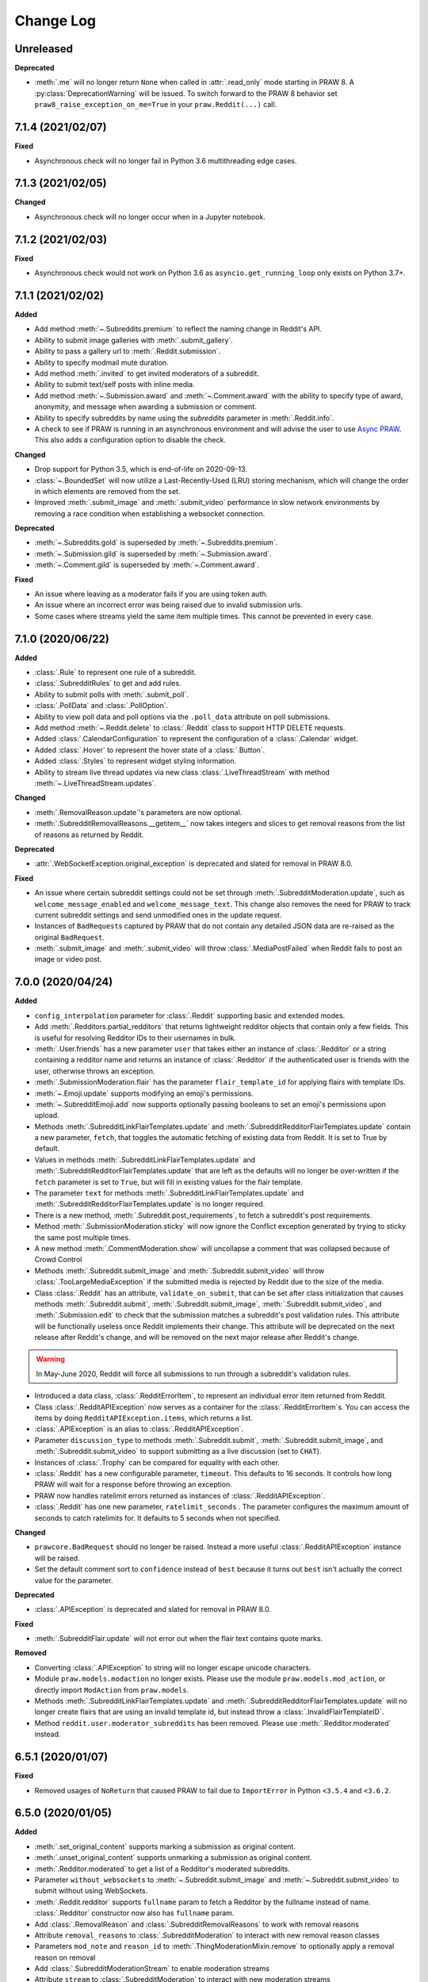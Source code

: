 Change Log
==========

Unreleased
----------

**Deprecated**

* :meth:`.me` will no longer return ``None`` when called in :attr:`.read_only` mode 
  starting in PRAW 8. A :py:class:`DeprecationWarning` will be issued. To switch forward
  to the PRAW 8 behavior set ``praw8_raise_exception_on_me=True`` in your
  ``praw.Reddit(...)`` call.

7.1.4 (2021/02/07)
------------------

**Fixed**

* Asynchronous check will no longer fail in Python 3.6 multithreading edge cases.

7.1.3 (2021/02/05)
------------------

**Changed**

* Asynchronous check will no longer occur when in a Jupyter notebook.

7.1.2 (2021/02/03)
------------------

**Fixed**

* Asynchronous check would not work on Python 3.6 as ``asyncio.get_running_loop`` only
  exists on Python 3.7+.

7.1.1 (2021/02/02)
------------------

**Added**

* Add method :meth:`~.Subreddits.premium` to reflect the naming change in Reddit's API.
* Ability to submit image galleries with :meth:`.submit_gallery`.
* Ability to pass a gallery url to :meth:`.Reddit.submission`.
* Ability to specify modmail mute duration.
* Add method :meth:`.invited` to get invited moderators of a subreddit.
* Ability to submit text/self posts with inline media.
* Add method :meth:`~.Submission.award` and :meth:`~.Comment.award` with the ability to
  specify type of award, anonymity, and message when awarding a submission or comment.
* Ability to specify subreddits by name using the `subreddits` parameter in
  :meth:`.Reddit.info`.
* A check to see if PRAW is running in an asynchronous environment and will advise the
  user to use `Async PRAW <https://asyncpraw.readthedocs.io>`_. This also adds a
  configuration option to disable the check.

**Changed**

* Drop support for Python 3.5, which is end-of-life on 2020-09-13.
* :class:`~.BoundedSet` will now utilize a Last-Recently-Used (LRU) storing mechanism,
  which will change the order in which elements are removed from the set.
* Improved :meth:`.submit_image` and :meth:`.submit_video` performance in slow
  network environments by removing a race condition when establishing a
  websocket connection.

**Deprecated**

* :meth:`~.Subreddits.gold` is superseded by :meth:`~.Subreddits.premium`.
* :meth:`~.Submission.gild` is superseded by :meth:`~.Submission.award`.
* :meth:`~.Comment.gild` is superseded by :meth:`~.Comment.award`.

**Fixed**

* An issue where leaving as a moderator fails if you are using token auth.
* An issue where an incorrect error was being raised due to invalid submission urls.
* Some cases where streams yield the same item multiple times. This cannot be
  prevented in every case.

7.1.0 (2020/06/22)
------------------

**Added**

* :class:`.Rule` to represent one rule of a subreddit.
* :class:`.SubredditRules` to get and add rules.
* Ability to submit polls with :meth:`.submit_poll`.
* :class:`.PollData` and :class:`.PollOption`.
* Ability to view poll data and poll options via the ``.poll_data`` attribute on poll
  submissions.
* Add method :meth:`~.Reddit.delete` to :class:`.Reddit` class to support HTTP DELETE
  requests.
* Added :class:`.CalendarConfiguration` to represent the configuration of a
  :class:`.Calendar` widget.
* Added :class:`.Hover` to represent the hover state of a :class:`.Button`.
* Added :class:`.Styles` to represent widget styling information.
* Ability to stream live thread updates via new class :class:`.LiveThreadStream` with
  method :meth:`~.LiveThreadStream.updates`.

**Changed**

* :meth:`.RemovalReason.update`\ 's parameters are now optional.
* :meth:`.SubredditRemovalReasons.__getitem__` now takes integers and slices to get
  removal reasons from the list of reasons as returned by Reddit.

**Deprecated**

* :attr:`.WebSocketException.original_exception` is deprecated and slated for removal in
  PRAW 8.0.

**Fixed**

* An issue where certain subreddit settings could not be set through
  :meth:`.SubredditModeration.update`, such as ``welcome_message_enabled`` and
  ``welcome_message_text``. This change also removes the need for PRAW to track current
  subreddit settings and send unmodified ones in the update request.
* Instances of ``BadRequest``\ s captured by PRAW that do not contain any detailed JSON
  data are re-raised as the original ``BadRequest``.
* :meth:`.submit_image` and :meth:`.submit_video` will throw :class:`.MediaPostFailed`
  when Reddit fails to post an image or video post.


7.0.0 (2020/04/24)
------------------

**Added**

* ``config_interpolation`` parameter for :class:`.Reddit` supporting basic and extended
  modes.
* Add :meth:`.Redditors.partial_redditors` that returns lightweight redditor objects
  that contain only a few fields. This is useful for resolving Redditor IDs to their
  usernames in bulk.
* :meth:`.User.friends` has a new parameter ``user`` that takes either an instance of
  :class:`.Redditor` or a string containing a redditor name and returns an instance of
  :class:`.Redditor` if the authenticated user is friends with the user, otherwise
  throws an exception.
* :meth:`.SubmissionModeration.flair` has the parameter ``flair_template_id`` for
  applying flairs with template IDs.
* :meth:`~.Emoji.update` supports modifying an emoji's permissions.
* :meth:`~.SubredditEmoji.add` now supports optionally passing booleans to set an
  emoji's permissions upon upload.
* Methods :meth:`.SubredditLinkFlairTemplates.update` and
  :meth:`.SubredditRedditorFlairTemplates.update` contain a new parameter, ``fetch``,
  that toggles the automatic fetching of existing data from Reddit. It is set to True by
  default.
* Values in methods :meth:`.SubredditLinkFlairTemplates.update` and
  :meth:`.SubredditRedditorFlairTemplates.update` that are left as the defaults will no
  longer be over-written if the ``fetch`` parameter is set to ``True``, but will fill in
  existing values for the flair template.
* The parameter ``text`` for methods :meth:`.SubredditLinkFlairTemplates.update` and
  :meth:`.SubredditRedditorFlairTemplates.update` is no longer required.
* There is a new method, :meth:`.Subreddit.post_requirements`, to fetch a subreddit's
  post requirements.
* Method :meth:`.SubmissionModeration.sticky` will now ignore the Conflict exception
  generated by trying to sticky the same post multiple times.
* A new method :meth:`.CommentModeration.show` will uncollapse a comment that was
  collapsed because of Crowd Control
* Methods :meth:`.Subreddit.submit_image` and :meth:`.Subreddit.submit_video` will throw
  :class:`.TooLargeMediaException` if the submitted media is rejected by Reddit due to
  the size of the media.
* Class :class:`.Reddit` has an attribute, ``validate_on_submit``, that can be set after
  class initialization that causes methods :meth:`.Subreddit.submit`,
  :meth:`.Subreddit.submit_image`, :meth:`.Subreddit.submit_video`, and
  :meth:`.Submission.edit` to check that the submission matches a subreddit's post
  validation rules. This attribute will be functionally useless once Reddit implements
  their change. This attribute will be deprecated on the next release after Reddit's
  change, and will be removed on the next major release after Reddit's change.

.. warning::

    In May-June 2020, Reddit will force all submissions to run through a subreddit's
    validation rules.

* Introduced a data class, :class:`.RedditErrorItem`, to represent an individual error
  item returned from Reddit.
* Class :class:`.RedditAPIException` now serves as a container for the
  :class:`.RedditErrorItem`\ s. You can access the items by doing
  ``RedditAPIException.items``, which returns a list.
* :class:`.APIException` is an alias to :class:`.RedditAPIException`.
* Parameter ``discussion_type`` to methods :meth:`.Subreddit.submit`,
  :meth:`.Subreddit.submit_image`, and :meth:`.Subreddit.submit_video` to support
  submitting as a live discussion (set to ``CHAT``).
* Instances of :class:`.Trophy` can be compared for equality with each other.
* :class:`.Reddit` has a new configurable parameter, ``timeout``. This defaults to 16
  seconds. It controls how long PRAW will wait for a response before throwing an
  exception.
* PRAW now handles ratelimit errors returned as instances of
  :class:`.RedditAPIException`.
* :class:`.Reddit` has one new parameter, ``ratelimit_seconds`` . The parameter
  configures the maximum amount of seconds to catch ratelimits for. It defaults to 5
  seconds when not specified.

**Changed**

* ``prawcore.BadRequest`` should no longer be raised. Instead a more useful
  :class:`.RedditAPIException` instance will be raised.
* Set the default comment sort to ``confidence`` instead of ``best`` because it turns
  out ``best`` isn't actually the correct value for the parameter.

**Deprecated**

* :class:`.APIException` is deprecated and slated for removal in PRAW 8.0.

**Fixed**

* :meth:`.SubredditFlair.update` will not error out when the flair text contains quote
  marks.

**Removed**

* Converting :class:`.APIException` to string will no longer escape unicode characters.
* Module ``praw.models.modaction`` no longer exists. Please use the module
  ``praw.models.mod_action``, or directly import ``ModAction`` from ``praw.models``.
* Methods :meth:`.SubredditLinkFlairTemplates.update` and
  :meth:`.SubredditRedditorFlairTemplates.update` will no longer create flairs that are
  using an invalid template id, but instead throw a :class:`.InvalidFlairTemplateID`.
* Method ``reddit.user.moderator_subreddits`` has been removed. Please use
  :meth:`.Redditor.moderated` instead.

6.5.1 (2020/01/07)
------------------

**Fixed**

* Removed usages of ``NoReturn`` that caused PRAW to fail due to ``ImportError`` in
  Python ``<3.5.4`` and ``<3.6.2``.

6.5.0 (2020/01/05)
------------------

**Added**

* :meth:`.set_original_content` supports marking a submission as original content.
* :meth:`.unset_original_content` supports unmarking a submission as original content.
* :meth:`.Redditor.moderated` to get a list of a Redditor's moderated subreddits.
* Parameter ``without_websockets`` to :meth:`~.Subreddit.submit_image` and
  :meth:`~.Subreddit.submit_video` to submit without using WebSockets.
* :meth:`.Reddit.redditor` supports ``fullname`` param to fetch a Redditor by the
  fullname instead of name. :class:`.Redditor` constructor now also has ``fullname``
  param.
* Add :class:`.RemovalReason` and :class:`.SubredditRemovalReasons` to work with removal
  reasons
* Attribute ``removal_reasons`` to :class:`.SubredditModeration` to interact with new
  removal reason classes
* Parameters ``mod_note`` and ``reason_id`` to :meth:`.ThingModerationMixin.remove` to
  optionally apply a removal reason on removal
* Add :class:`.SubredditModerationStream` to enable moderation streams
* Attribute ``stream`` to :class:`.SubredditModeration` to interact with new moderation
  streams
* Add :meth:`.SubredditModerationStream.edited` to allow streaming of
  :meth:`.SubredditModeration.edited`
* Add :meth:`.SubredditModerationStream.log` to allow streaming of
  :meth:`.SubredditModeration.log`
* Add :meth:`.SubredditModerationStream.modmail_conversations` to allow streaming of
  :meth:`.Modmail.conversations`
* Add :meth:`.SubredditModerationStream.modqueue` to allow streaming of
  :meth:`.SubredditModeration.modqueue`
* Add :meth:`.SubredditModerationStream.reports` to allow streaming of
  :meth:`.SubredditModeration.reports`
* Add :meth:`.SubredditModerationStream.spam` to allow streaming of
  :meth:`.SubredditModeration.spam`
* Add :meth:`.SubredditModerationStream.unmoderated` to allow streaming of
  :meth:`.SubredditModeration.unmoderated`
* Add :meth:`.SubredditModerationStream.unread` to allow streaming of
  :meth:`.SubredditModeration.unread`
* Parameter ``exclude_before`` to :func:`.stream_generator` to allow
  :meth:`.SubredditModerationStream.modmail_conversations` to work
* Parameters ``allowable_content`` and ``max_emojis`` to
  :meth:`~.SubredditRedditorFlairTemplates.add`,
  :meth:`~.SubredditLinkFlairTemplates.add`, and
  :meth:`~.SubredditFlairTemplates.update`, as well as its child classes.

**Deprecated**

* Method ``reddit.user.moderator_subreddits`` as :meth:`.Redditor.moderated` provides
  more functionality.
* The file for ModActions (praw/models/modaction.py) has been moved to
  praw/models/mod_action.py and the previous has been Deprecated.

**Expected Changes**

* The behavior of ``APIException`` will no longer unicode-escape strings in the next
  minor release.

6.4.0 (2019/09/21)
------------------

**Added**

* :meth:`~.Submission.crosspost` support parameter ``flair_id`` to flair the submission
  immediately upon crossposting.
* :meth:`~.Submission.crosspost` support parameter ``flair_text`` to set a custom text
  to the flair immediately upon crossposting.
* :meth:`~.Submission.crosspost` support parameter ``nsfw`` to mark the submission NSFW
  immediately upon crossposting.
* :meth:`~.Submission.crosspost` support parameter ``spoiler`` to mark the submission as
  a spoiler immediately upon crossposting.

**Fixed**

* :meth:`.add_community_list` has parameter ``description`` to support unannounced
  upstream Reddit API changes.
* :meth:`~.WidgetModeration.update` supports passing a list of :class:`.Subreddit`
  objects.

**Changed**

* Removed ``css_class`` parameter cannot be used with ``background_color``,
  ``text_color``, or ``mod_only`` constraint on methods:

  * ``SubredditFlairTemplates.update()``
  * ``SubredditRedditorFlairTemplates.add()``
  * ``SubredditLinkFlairTemplates.add()``

**Removed**

* Drop official support for Python 2.7.
* ``Multireddit.rename()`` no longer works due to a change in the Reddit API.

6.3.1 (2019/06/10)
------------------

**Removed**

* ``SubredditListingMixin.gilded()``, as this was supposed to be removed in 6.0.0 after
  deprecation in 5.2.0.

6.3.0 (2019/06/09)
------------------

**Added**

* Collections (:class:`.Collection` and helper classes).
* :meth:`.submit`, :meth:`.submit_image`, and :meth:`.submit_video` can be used to
  submit a post directly to a collection.
* ``praw.util.camel_to_snake`` and ``praw.util.snake_case_keys``.
* Comments can now be locked and unlocked via ``comment.mod.lock()`` and
  ``comment.mod.unlock()``. See: (:meth:`.ThingModerationMixin.lock` and
  :meth:`.ThingModerationMixin.unlock`).
* ``align`` parameter to :meth:`.SubredditStylesheet.upload_banner_additional_image`

**Changed**

* :meth:`.Reddit.info` now accepts any non-str iterable for fullnames (not just
  ``list``).
* :meth:`.Reddit.info` now returns a generator instead of a list when using the ``url``
  parameter.

6.2.0 (2019/05/05)
------------------

**Added**

* :meth:`.SubredditStylesheet.upload_banner`
* :meth:`.SubredditStylesheet.upload_banner_additional_image`
* :meth:`.SubredditStylesheet.upload_banner_hover_image`
* :meth:`.SubredditStylesheet.delete_banner`
* :meth:`.SubredditStylesheet.delete_banner_additional_image`
* :meth:`.SubredditStylesheet.delete_banner_hover_image`
* :meth:`~.Subreddit.submit`, :meth:`~.Subreddit.submit_image`, and
  :meth:`~.Subreddit.submit_video` support parameter ``nsfw`` to mark the submission
  NSFW immediately upon posting.
* :meth:`~.Subreddit.submit`, :meth:`~.Subreddit.submit_image`, and
  :meth:`~.Subreddit.submit_video` support parameter ``spoiler`` to mark the submission
  as a spoiler immediately upon posting.
* :meth:`~.Subreddit.submit_image` and :meth:`~.Subreddit.submit_video` support
  parameter ``timeout``. Default timeout has been raised from 2 seconds to 10 seconds.
* Added parameter ``function_kwargs`` to :func:`.stream_generator` to pass additional
  kwargs to ``function``.

**Fixed**

* :meth:`.Subreddit.random` returns ``None`` instead of raising
  :class:`.ClientException` when the subreddit does not support generating random
  submissions.

**Other**

* Bumped minimum prawcore version to 1.0.1.

6.1.1 (2019/01/29)
------------------

**Added**

* :meth:`~.SubredditFlair.set` supports parameter ``flair_template_id`` for giving a
  user redesign flair.

6.1.0 (2019/01/19)
------------------

**Added**

* Add method :meth:`.Redditor.trophies` to get a list of the Redditor's trophies.
* Add class :class:`.PostFlairWidget`.
* Add attributes ``reply_limit`` and ``reply_sort`` to class :class:`.Comment`
* Add class :class:`.SubredditWidgetsModeration` (accessible through
  :attr:`.SubredditWidgets.mod`) and method :meth:`.add_text_area`.
* Add class :class:`.WidgetModeration` (accessible through the ``.mod`` attribute on any
  widget) with methods :meth:`~.WidgetModeration.update` and
  :meth:`~.WidgetModeration.delete`.
* Add method :meth:`.Reddit.put` for HTTP PUT requests.
* Add methods :meth:`.add_calendar` and :meth:`.add_community_list`.
* Add methods :meth:`.add_image_widget` and :meth:`.upload_image`.
* Add method :meth:`.add_custom_widget`.
* Add method :meth:`.add_post_flair_widget`.
* Add method :meth:`.add_menu`.
* Add method :meth:`.add_button_widget`.
* Add method :meth:`~.SubredditWidgetsModeration.reorder` to reorder a subreddit's
  widgets.
* Add :class:`.Redditors` (``reddit.redditors``) to provide Redditor listings.
* Add :meth:`.submit_image` for submitting native images to Reddit.
* Add :meth:`.submit_video` for submitting native videos and videogifs to Reddit.

**Changed**

* :meth:`.User.me` returns ``None`` in :attr:`~praw.Reddit.read_only` mode.
* :meth:`.SubredditLinkFlairTemplates.__iter__` uses the v2 flair API endpoint. This
  change will result in additional fields being returned. All fields that were
  previously returned will still be returned.
* :meth:`.SubredditRedditorFlairTemplates.__iter__` uses the v2 flair API endpoint. The
  method will still return the exact same items.
* Methods :meth:`~.SubredditRedditorFlairTemplates.add`,
  :meth:`~.SubredditLinkFlairTemplates.add`,
  :meth:`~.SubredditRedditorFlairTemplates.update`, and
  :meth:`~.SubredditLinkFlairTemplates.update` can add and update redesign-style flairs
  with the v2 flair API endpoint. They can still update pre-redesign-style flairs with
  the older endpoint.

**Fixed**

* Widgets of unknown types are parsed as ``Widget``\ s rather than raising an exception.

6.0.0 (2018/07/24)
------------------

**Added**

* Add method :meth:`.WikiPage.revision` to get a specific wiki page revision.
* Added parameter ``skip_existing`` to :func:`.stream_generator` to skip existing items
  when starting a stream.
* Add method :meth:`.Front.best` to get the front page "best" listing.
* Add :attr:`.Subreddit.widgets`, :class:`.SubredditWidgets`, and widget subclasses like
  :class:`.TextArea` to support fetching Reddit widgets.
* Add method :meth:`.Submission.mark_visited` to mark a submission as visited on the
  Reddit backend.

**Fixed**

* Fix ``RecursionError`` on :class:`.SubredditEmoji`'s ``repr`` and ``str``.
* :meth:`.SubredditFilters.add` and :meth:`.SubredditFilters.remove`
  also accept a :class:`.Subreddit` for the ``subreddit`` parameter.
* Remove restriction which prevents installed (non-confidential) apps from
  using OAuth2 authorization code grant flow.

**Removed**

* ``Subreddit.submissions`` as the API endpoint backing the method is no more. See
  https://www.reddit.com/r/changelog/comments/7tus5f/update_to_search_api/.

5.4.0 (2018/03/27)
------------------

**Added**

* Add method :meth:`~.Reddit.patch` to :class:`.Reddit` class to support HTTP PATCH
  requests.
* Add class :class:`.Preferences` to access and update Reddit preferences.
* Add attribute :attr:`.User.preferences` to access an instance of
  :class:`.Preferences`.
* Add method :meth:`.Message.delete()`.
* Add class :class:`.Emoji` to work with custom subreddit emoji.

**Deprecated**

* ``Subreddit.submissions`` as the API endpoint backing the method is going away. See
  https://www.reddit.com/r/changelog/comments/7tus5f/update_to_search_api/.


**Fixed**

* Fix bug with positive ``pause_after`` values in streams provided by
  :func:`.stream_generator` where the wait time was not reset after a yielded ``None``.
* Parse URLs with trailing slashes and no ``"comments"`` element when creating
  :class:`.Submission` objects.
* Fix bug where ``Subreddit.submissions`` returns a same submission more than once
* Fix bug where ``ListingGenerator`` fetches the same batch of submissions in an
  infinite loop when ``"before"`` parameter is provided.

**Removed**

* Removed support for Python 3.3 as it is no longer supported by requests.


5.3.0 (2017/12/16)
------------------

**Added**

* :attr:`.Multireddit.stream`, to stream submissions and comments from a Multireddit.
* :meth:`.Redditor.block`

**Fixed**

* Now raises ``prawcore.UnavailableForLegalReasons`` instead of an ``AssertionError``
  when encountering a HTTP 451 response.


5.2.0 (2017/10/24)
------------------

**Changed**

* An attribute on :class:`.LiveUpdate` now works as lazy attribute (i.e. populate an
  attribute when the attribute is first accessed).

**Deprecated**

* ``subreddit.comments.gilded`` because there isn't actually an endpoint that returns
  only gilded comments. Use ``subreddit.gilded`` instead.

**Fixed**

* Removed ``comment.permalink()`` because ``comment.permalink`` is now an attribute
  returned by Reddit.


5.1.0 (2017/08/31)
------------------

**Added**

* :attr:`.Redditor.stream`, with methods :meth:`.RedditorStream.submissions()` and
  :meth:`.RedditorStream.comments()` to stream a Redditor's comments or submissions
* :class:`.RedditorStream` has been added to facilitate :attr:`.Redditor.stream`
* :meth:`.Inbox.collapse` to mark messages as collapsed.
* :meth:`.Inbox.uncollapse` to mark messages as uncollapsed.
* Raise :class:`.ClientException` when calling :meth:`~.Comment.refresh` when the
  comment does not appear in the resulting comment tree.
* :meth:`.Submission.crosspost` to crosspost to a subreddit.

**Fixed**

* Calling :meth:`~.Comment.refresh` on a directly fetched, deeply nested
  :class:`.Comment` will additionally pull in as many parent comments as possible
  (currently 8) enabling significantly quicker traversal to the top-most
  :class:`.Comment` via successive :meth:`.parent()` calls.
* Calling :meth:`~.Comment.refresh` previously could have resulted in a
  ``AttributeError: "MoreComments" object has no attribute "_replies"`` exception. This
  situation will now result in a :class:`.ClientException`.
* Properly handle ``BAD_CSS_NAME`` errors when uploading stylesheet images with invalid
  filenames. Previously an ``AssertionError`` was raised.
* :class:`.Submission`'s ``gilded`` attribute properly returns the expected value from
  reddit.


5.0.1 (2017/07/11)
------------------

**Fixed**

* Calls to :meth:`.hide()` and :meth:`.unhide()` properly batch into requests of 50
  submissions at a time.
* Lowered the average maximum delay between inactive stream checks by 4x to 16 seconds.
  It was previously 64 seconds, which was too long.

5.0.0 (2017/07/04)
------------------

**Added**

* :meth:`.Comment.disable_inbox_replies`, :meth:`.Comment.enable_inbox_replies`
  :meth:`.Submission.disable_inbox_replies`, and
  :meth:`.Submission.enable_inbox_replies` to toggle inbox replies on comments and
  submissions.

**Changed**

* ``cloudsearch`` is no longer the default syntax for :meth:`.Subreddit.search`.
  ``lucene`` is now the default syntax so that PRAW's default is aligned with Reddit's
  default.
* :meth:`.Reddit.info` will now take either a list of fullnames or a single URL string.
* :meth:`.Subreddit.submit` accepts a flair template ID and text.

**Fixed**

* Fix accessing :attr:`.LiveUpdate.contrib` raises ``AttributeError``.

**Removed**

* Iterating directly over :class:`.SubredditRelationship` (e.g., ``subreddit.banned``,
  ``subreddit.contributor``, ``subreddit.moderator``, etc) and :class:`.SubredditFlair`
  is no longer possible. Iterate instead over their callables, e.g.
  ``subreddit.banned()`` and ``subreddit.flair()``.
* The following methods are removed: ``Subreddit.mod.approve``,
  ``Subreddit.mod.distinguish``, ``Subreddit.mod.ignore_reports``,
  ``Subreddit.mod.remove``, ``Subreddit.mod.undistinguish``,
  ``Subreddit.mod.unignore_reports``.
* Support for passing a :class:`.Submission` to :meth:`.SubredditFlair.set` is removed.
* The ``thing`` argument to :meth:`.SubredditFlair.set` is removed.
* Return values from :meth:`.Comment.block`, :meth:`.Message.block`,
  :meth:`.SubredditMessage.block`, :meth:`.SubredditFlair.delete`, :meth:`.friend`,
  :meth:`.Redditor.message`, :meth:`.Subreddit.message`, :meth:`.select`, and
  :meth:`.unfriend` are removed as they do not provide any useful information.
* ``praw.ini`` no longer reads in ``http_proxy`` and ``https_proxy`` settings.
* ``is_link`` parameter of :meth:`.SubredditRedditorFlairTemplates.add` and
  :meth:`.SubredditRedditorFlairTemplates.clear`. Use
  :class:`.SubredditLinkFlairTemplates` instead.

4.6.0 (2017/07/04)
------------------

The release's sole purpose is to announce the deprecation of the ``is_link`` parameter
as described below:

**Added**

* :attr:`.SubredditFlair.link_templates` to manage link flair templates.

**Deprecated**

* ``is_link`` parameter of :meth:`.SubredditRedditorFlairTemplates.add` and
  :meth:`.SubredditRedditorFlairTemplates.clear`. Use
  :class:`.SubredditLinkFlairTemplates` instead.

4.5.1 (2017/05/07)
------------------

**Fixed**

* Calling :meth:`.parent` works on :class:`.Comment` instances obtained via
  :meth:`.comment_replies`.


4.5.0 (2017/04/29)
------------------

**Added**

* :meth:`.Modmail.unread_count` to get unread count by
  conversation state.
* :meth:`.Modmail.bulk_read` to mark conversations as read
  by conversation state.
* :meth:`.Modmail.subreddits` to fetch subreddits using new
  modmail.
* :meth:`.Modmail.create` to create a new modmail
  conversation.
* :meth:`.ModmailConversation.read` to mark modmail conversations as read.
* :meth:`.ModmailConversation.unread` to mark modmail conversations as
  unread.
* :meth:`.subreddit.Modmail.conversations` to get new modmail
  conversations.
* :meth:`.ModmailConversation.highlight` to highlight modmail conversations.
* :meth:`.ModmailConversation.unhighlight` to unhighlight modmail
  conversations.
* :meth:`.ModmailConversation.mute` to mute modmail conversations.
* :meth:`.ModmailConversation.unmute` to unmute modmail conversations.
* :meth:`.ModmailConversation.archive` to archive modmail conversations.
* :meth:`.ModmailConversation.unarchive` to unarchive modmail conversations.
* :meth:`.ModmailConversation.reply` to reply to modmail conversations.
* :meth:`.Modmail.__call__` to get a new modmail
  conversation.
* :meth:`.Inbox.stream` to stream new items in the inbox.
* Exponential request delay to all streams when no new items are returned in a request.
  The maximum delay between requests is 66 seconds.

**Changed**

* :meth:`.submit` accepts ``selftext=''`` to create a title-only submission.
* :class:`.Reddit` accepts ``requestor_class=cls`` for a customized requestor class and
  ``requestor_kwargs={"param": value}`` for passing arguments to requestor
  initialization.
* :meth:`.SubredditStream.comments`,
  :meth:`.SubredditStream.submissions`, and
  :meth:`.Subreddits.stream` accept a ``pause_after`` argument to allow
  pausing of the stream. The default value of ``None`` retains the preexisting behavior.

**Deprecated**

* ``cloudsearch`` will no longer be the default syntax for :meth:`.Subreddit.search` in
  PRAW 5. Instead ``lucene`` will be the default syntax so that PRAW's default is
  aligned with Reddit's default.

**Fixed**

* Fix bug where :class:`.WikiPage` revisions with deleted authors caused ``TypeError``.
* :class:`.Submission` attributes ``comment_limit`` and ``comment_sort`` maintain their
  values after making instances non-lazy.

4.4.0 (2017/02/21)
------------------

**Added**

* :meth:`.LiveThreadContribution.update` to update settings of a live thread.
* ``reset_timestamp`` to :meth:`.limits` to provide insight into when the current rate
  limit window will expire.
* :meth:`.upload_mobile_header` to upload subreddit mobile header.
* :meth:`.upload_mobile_icon` to upload subreddit mobile icon.
* :meth:`.delete_mobile_header` to remove subreddit mobile header.
* :meth:`.delete_mobile_icon` to remove subreddit mobile icon.
* :meth:`.LiveUpdateContribution.strike` to strike a content of a live thread.
* :meth:`.LiveContributorRelationship.update` to update contributor permissions for a
  redditor.
* :meth:`.LiveContributorRelationship.update_invite` to update contributor invite
  permissions for a redditor.
* :meth:`.LiveThread.discussions` to get submissions linking to the thread.
* :meth:`.LiveThread.report` to report the thread violating the Reddit rules.
* :meth:`.LiveHelper.now` to get the currently featured live thread.
* :meth:`.LiveHelper.info` to fetch information about each live thread in live thread
  IDs.

**Fixed**

* Uploading an image resulting in too large of a request (>500 KB) now raises
  ``prawcore.TooLarge`` instead of an ``AssertionError``.
* Uploading an invalid image raises ``APIException``.
* :class:`.Redditor` instances obtained via :attr:`.moderator` (e.g.,
  ``reddit.subreddit("subreddit").moderator()``) will contain attributes with the
  relationship metadata (e.g., ``mod_permissions``).
* :class:`.Message` instances retrieved from the inbox now have attributes ``author``,
  ``dest`` ``replies`` and ``subreddit`` properly converted to their appropriate PRAW
  model.

4.3.0 (2017/01/19)
------------------

**Added**

* :meth:`.LiveContributorRelationship.leave` to abdicate the live thread contributor
  position.
* :meth:`.LiveContributorRelationship.remove` to remove the redditor from the live
  thread contributors.
* :meth:`.limits` to provide insight into number of requests made and remaining in the
  current rate limit window.
* :attr:`.LiveThread.contrib` to obtain an instance of :class:`.LiveThreadContribution`.
* :meth:`.LiveThreadContribution.add` to add an update to the live thread.
* :meth:`.LiveThreadContribution.close` to close the live thread permanently.
* :attr:`.LiveUpdate.contrib` to obtain an instance of :class:`.LiveUpdateContribution`.
* :meth:`.LiveUpdateContribution.remove` to remove a live update.
* :meth:`.LiveContributorRelationship.accept_invite` to accept an invite to contribute
  the live thread.
* :meth:`.SubredditHelper.create` and :meth:`.SubredditModeration.update` have
  documented support for ``spoilers_enabled``. Note, however, that
  :meth:`.SubredditModeration.update` will currently unset the ``spoilers_enabled``
  value until such a time that Reddit returns the value along with the other settings.
* :meth:`.spoiler` and :meth:`.unspoiler` to change a submission's spoiler status.

**Fixed**

* :meth:`.LiveContributorRelationship.invite` and
  :meth:`.LiveContributorRelationship.remove_invite` now hit endpoints, which starts
  with "api/", for consistency.
* :meth:`.ModeratorRelationship.update`, and
  :meth:`.ModeratorRelationship.update_invite` now always remove known unlisted
  permissions.

4.2.0 (2017/01/07)
------------------

**Added**

* ``.Subreddit.rules`` to get the rules of a subreddit.
* :class:`.LiveContributorRelationship`, which can be obtained through
  :attr:`.LiveThread.contributor`, to interact with live threads' contributors.
* :meth:`~.ModeratorRelationship.remove_invite` to remove a moderator invite.
* :meth:`.LiveContributorRelationship.invite` to send a contributor invitation.
* :meth:`.LiveContributorRelationship.remove_invite` to remove the contributor
  invitation.

**Deprecated**

* Return values from :meth:`.Comment.block`, :meth:`.Message.block`,
  :meth:`.SubredditMessage.block`, :meth:`.SubredditFlair.delete`, :meth:`.friend`,
  :meth:`.Redditor.message`, :meth:`.Subreddit.message`, :meth:`.select`, and
  :meth:`.unfriend` will be removed in PRAW 5 as they do not provide any useful
  information.

**Fixed**

* :meth:`.hide()` and :meth:`.unhide()` now accept a list of additional submissions.
* :meth:`.replace_more` is now recoverable. Previously, when an exception was raised
  during the work done by :meth:`.replace_more`, all unreplaced :class:`.MoreComments`
  instances were lost. Now :class:`.MoreComments` instances are only removed once their
  children have been added to the :class:`.CommentForest` enabling callers of
  :meth:`.replace_more` to call the method as many times as required to complete the
  replacement.
* Working with contributors on :class:`.SubredditWiki` is done consistently through
  ``contributor`` not ``contributors``.
* ``Subreddit.moderator()`` works.
* ``live_thread.contributor()`` now returns :class:`.RedditorList` correctly.

**Removed**

* ``validate_time_filter`` is no longer part of the public interface.

4.1.0 (2016/12/24)
------------------

**Added**

* :meth:`.Subreddits.search_by_topic` to search subreddits by topic. (see:
  https://www.reddit.com/dev/api/#GET_api_subreddits_by_topic).
* :meth:`.LiveHelper.__call__` to provide interface to
  ``praw.models.LiveThread.__init__``.
* :class:`.SubredditFilters` to work with filters for special subreddits, like
  ``r/all``.
* Added callables for :class:`.SubredditRelationship` and :class:`.SubredditFlair` so
  that ``limit`` and other parameters can be passed.
* Add :meth:`.Message.reply` to :class:`.Message` which was accidentally
  missed previously.
* Add ``sticky`` parameter to :meth:`.CommentModeration.distinguish` to sticky comments.
* :meth:`.Submission.flair` to add a submission's flair from an instance of :class:`.Submission`.
* :meth:`.Comment.parent` to obtain the parent of a :class:`.Comment`.
* :meth:`.opt_in` and :meth:`.opt_out` to :class:`.Subreddit` to permit working with
  quarantined subreddits.
* :class:`.LiveUpdate` to represent an individual update in a :class:`.LiveThread`.
* Ability to access an individual :class:`.LiveUpdate` via
  ``reddit.live("THREAD_ID")["UPDATE_ID"]``.
* :meth:`.LiveThread.updates` to iterate the updates of the thread.

**Changed**

* :meth:`.me` now caches its result in order to reduce redundant requests for methods
  that depend on it. Set ``use_cache=False`` when calling to bypass the cache.
* :meth:`.replace_more` can be called on :class:`.Comment` ``replies``.

**Deprecated**

* ``validate_time_filter`` will be removed from the public interface in PRAW 4.2 as it
  was never intended to be part of it to begin with.
* Iterating directly over :class:`.SubredditRelationship` (e.g., ``subreddit.banned``,
  ``subreddit.contributor``, ``subreddit.moderator``, etc) and :class:`.SubredditFlair`
  will be removed in PRAW 5. Iterate instead over their callables, e.g.
  ``subreddit.banned()`` and ``subreddit.flair()``.
* The following methods are deprecated to be removed in PRAW 5 and are replaced with
  similar ``Comment.mod...`` and ``Submission.mod...`` alternatives:
  ``Subreddit.mod.approve``, ``Subreddit.mod.distinguish``,
  ``Subreddit.mod.ignore_reports``, ``Subreddit.mod.remove``,
  ``Subreddit.mod.undistinguish``, ``Subreddit.mod.unignore_reports``.
* Support for passing a :class:`.Submission` to :meth:`.SubredditFlair.set` will be
  removed in PRAW 5. Use :meth:`.Submission.flair` instead.
* The ``thing`` argument to :meth:`.SubredditFlair.set` is replaced with ``redditor``
  and will be removed in PRAW 5.

**Fixed**

* :meth:`.SubredditModeration.update` accurately updates ``exclude_banned_modqueue``,
  ``header_hover_text``, ``show_media`` and ``show_media_preview`` values.
* Instances of :class:`.Comment` obtained through the inbox (including mentions) are now
  refreshable.
* Searching ``r/all`` should now work as intended for all users.
* Accessing an invalid attribute on an instance of :class:`.Message` will raise
  :py:class:`AttributeError` instead of :class:`.PRAWException`.

4.0.0 (2016/11/29)
------------------

**Fixed**

* Fix bug where ipython tries to access attribute
  ``_ipython_canary_method_should_not_exist_`` resulting in a useless fetch.
* Fix bug where Comment replies becomes ``[]`` after attempting to access an invalid
  attribute on the Comment.
* Reddit.wiki[...] converts the passed in page name to lower case as pages are only
  saved in lower case and non-lower case page names results in a Redirect exception
  (thanks pcjonathan).

4.0.0rc3 (2016/11/26)
---------------------

**Added**

* ``implicit`` parameter to :meth:`.url` to support the implicit flow for **installed**
  applications (see:
  https://github.com/reddit/reddit/wiki/OAuth2#authorization-implicit-grant-flow)
* :meth:`.scopes` to discover which scopes are available to the current authentication
* Lots of documentation: https://praw.readthedocs.io/

4.0.0rc2 (2016/11/20)
---------------------

**Fixed**

* :meth:`.Auth.authorize` properly sets the session's Authentication (thanks
  @williammck).

4.0.0rc1 (2016/11/20)
---------------------

PRAW 4 introduces significant breaking changes. The numerous changes are not listed
here, only the feature removals. Please read through :doc:`/getting_started/quick_start`
to help with updating your code to PRAW 4. If you require additional help please ask on
`r/redditdev <https://www.reddit.com/r/redditdev>`_ or via Slack.

**Added**

* :meth:`.Comment.block`, :meth:`.Message.block`, and
  :meth:`.SubredditMessage.block` to permit blocking unwanted user contact.
* :meth:`.LiveHelper.create` to create new live threads.
* :meth:`.Redditor.unblock` to undo a block.
* :meth:`.Subreddits.gold` to iterate through gold subreddits.
* :meth:`.Subreddits.search` to search for subreddits by name and description.
* :meth:`.Subreddits.stream` to obtain newly created subreddits in near realtime.
* :meth:`.User.karma` to retrieve the current user's subreddit karma.
* ``praw.models.reddit.submission.SubmissionModeration.lock`` and
  ``praw.models.reddit.submission.SubmissionModeration.unlock`` to change a Submission's
  lock state.
* :meth:`.SubredditFlairTemplates.delete` to delete a single flair template.
* :meth:`.SubredditModeration.unread` to iterate over unread moderation messages.
* :meth:`.ModeratorRelationship.invite` to invite a moderator to a subreddit.
* :meth:`.ModeratorRelationship.update` to update a moderator's permissions.
* :meth:`.ModeratorRelationship.update_invite` to update an invited moderator's permissions.
* :meth:`.Front.random_rising`, :meth:`.Subreddit.random_rising` and :meth:`.Multireddit.random_rising`.
* :class:`~.WikiPage` supports a revision argument.
* :meth:`~.SubredditWiki.revisions` to obtain a list of recent revisions to a subreddit.
* :meth:`~.WikiPage.revisions` to obtain a list of revisions for a wiki page.
* Support installed-type OAuth apps.
* Support read-only OAuth for all application types.
* Support script-type OAuth apps.


**Changed**

.. note::

    Only prominent changes are listed here.

* ``helpers.comments_stream`` is now
  :meth:`.SubredditStream.comments`
* ``helpers.submissions_between`` is now ``Subreddit.submissions``. This new method now
  only iterates through newest submissions first and as a result makes approximately 33%
  fewer requests.
* ``helpers.submission_stream`` is now
  :meth:`.SubredditStream.submissions`

**Removed**

* Removed :class:`.Reddit`'s ``login`` method. Authentication must be done through
  OAuth.
* Removed ``praw-multiprocess`` as this functionality is no longer needed with PRAW 4.
* Removed non-oauth functions ``Message.collapse`` and ``Message.uncollapse``
  ``is_username_available``.
* Removed captcha related functions.


For changes prior to version 4.0 please see: `3.4.0 changelog
<https://praw.readthedocs.io/en/v3.4.0/pages/changelog.html>`_
